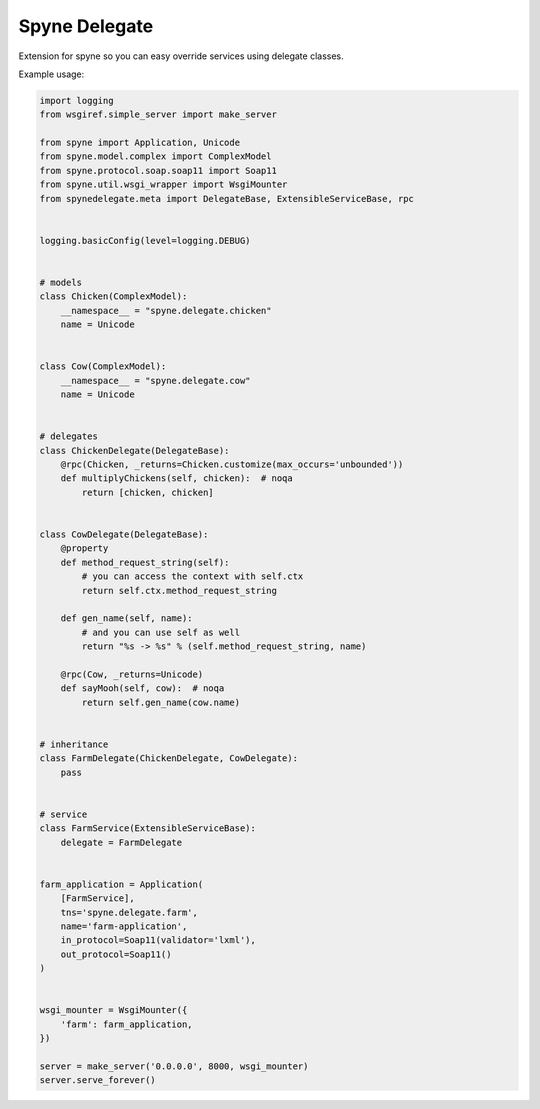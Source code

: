 ==============
Spyne Delegate
==============

Extension for spyne so you can easy override services using delegate classes.

Example usage:

.. code:: python

    import logging
    from wsgiref.simple_server import make_server

    from spyne import Application, Unicode
    from spyne.model.complex import ComplexModel
    from spyne.protocol.soap.soap11 import Soap11
    from spyne.util.wsgi_wrapper import WsgiMounter
    from spynedelegate.meta import DelegateBase, ExtensibleServiceBase, rpc


    logging.basicConfig(level=logging.DEBUG)


    # models
    class Chicken(ComplexModel):
        __namespace__ = "spyne.delegate.chicken"
        name = Unicode


    class Cow(ComplexModel):
        __namespace__ = "spyne.delegate.cow"
        name = Unicode


    # delegates
    class ChickenDelegate(DelegateBase):
        @rpc(Chicken, _returns=Chicken.customize(max_occurs='unbounded'))
        def multiplyChickens(self, chicken):  # noqa
            return [chicken, chicken]


    class CowDelegate(DelegateBase):
        @property
        def method_request_string(self):
            # you can access the context with self.ctx
            return self.ctx.method_request_string

        def gen_name(self, name):
            # and you can use self as well
            return "%s -> %s" % (self.method_request_string, name)

        @rpc(Cow, _returns=Unicode)
        def sayMooh(self, cow):  # noqa
            return self.gen_name(cow.name)


    # inheritance
    class FarmDelegate(ChickenDelegate, CowDelegate):
        pass


    # service
    class FarmService(ExtensibleServiceBase):
        delegate = FarmDelegate


    farm_application = Application(
        [FarmService],
        tns='spyne.delegate.farm',
        name='farm-application',
        in_protocol=Soap11(validator='lxml'),
        out_protocol=Soap11()
    )


    wsgi_mounter = WsgiMounter({
        'farm': farm_application,
    })

    server = make_server('0.0.0.0', 8000, wsgi_mounter)
    server.serve_forever()

